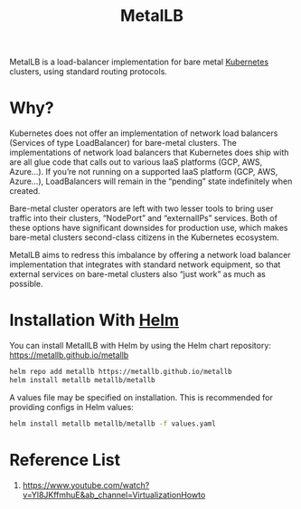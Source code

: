 :PROPERTIES:
:ID:       bf4517d9-d2d7-437f-ae23-3bc3adc89b72
:END:
#+title: MetalLB
#+filetags:

MetalLB is a load-balancer implementation for bare metal [[id:b60301a4-574f-43ee-a864-15f5793ea990][Kubernetes]] clusters, using standard routing protocols.

* Why?
Kubernetes does not offer an implementation of network load balancers (Services of type LoadBalancer) for bare-metal clusters. The implementations of network load balancers that Kubernetes does ship with are all glue code that calls out to various IaaS platforms (GCP, AWS, Azure…). If you’re not running on a supported IaaS platform (GCP, AWS, Azure…), LoadBalancers will remain in the “pending” state indefinitely when created.

Bare-metal cluster operators are left with two lesser tools to bring user traffic into their clusters, “NodePort” and “externalIPs” services. Both of these options have significant downsides for production use, which makes bare-metal clusters second-class citizens in the Kubernetes ecosystem.

MetalLB aims to redress this imbalance by offering a network load balancer implementation that integrates with standard network equipment, so that external services on bare-metal clusters also “just work” as much as possible.

* Installation With [[id:fd2a4c2f-4d5f-43b8-aab8-69b1ae33870e][Helm]]
You can install MetallLB with Helm by using the Helm chart repository: https://metallb.github.io/metallb
#+begin_src bash
helm repo add metallb https://metallb.github.io/metallb
helm install metallb metallb/metallb
#+end_src

A values file may be specified on installation. This is recommended for providing configs in Helm values:
#+begin_src bash
helm install metallb metallb/metallb -f values.yaml
#+end_src

* Reference List
1. https://www.youtube.com/watch?v=Yl8JKffmhuE&ab_channel=VirtualizationHowto
